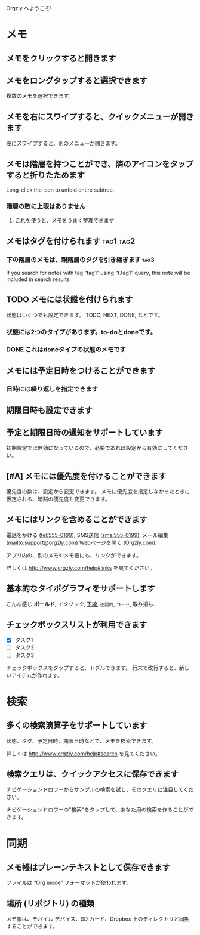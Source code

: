 Orgzly へようこそ!

* メモ
** メモをクリックすると開きます
** メモをロングタップすると選択できます

複数のメモを選択できます。

** メモを右にスワイプすると、クイックメニューが開きます

左にスワイプすると、別のメニューが開きます。

** メモは階層を持つことができ、隣のアイコンをタップすると折りたためます

Long-click the icon to unfold entire subtree.

*** 階層の数に上限はありません
**** これを使うと、メモをうまく整理できます

** メモはタグを付けられます :tag1:tag2:
*** 下の階層のメモは、親階層のタグを引き継ぎます :tag3:

If you search for notes with tag “tag1” using “t.tag1” query, this note will be included in search results.

** TODO メモには状態を付けられます

状態はいくつでも設定できます。 TODO, NEXT, DONE, などです。

*** 状態には2つのタイプがあります。to-doとdoneです。

*** DONE これはdoneタイプの状態のメモです
CLOSED: [2018-01-24 Wed 17:00]

** メモには予定日時をつけることができます
SCHEDULED: <2015-02-20 Fri 15:15>

*** 日時には繰り返しを指定できます
SCHEDULED: <2015-02-16 Mon .+2d>

** 期限日時も設定できます
DEADLINE: <2015-02-20 Fri>

** 予定と期限日時の通知をサポートしています

初期設定では無効になっているので、必要であれば設定から有効にしてください。

** [#A] メモには優先度を付けることができます

優先度の数は、設定から変更できます。 メモに優先度を指定しなかったときに仮定される、暗黙の優先度も変更できます。

** メモにはリンクを含めることができます

電話をかける (tel:555-0199), SMS送信 (sms:555-0199), メール編集 (mailto:support@orgzly.com) Webページを開く ([[http://www.orgzly.com][Orgzly.com]]).

アプリ内の、別のメモやメモ帳にも、リンクができます。

詳しくは http://www.orgzly.com/help#links を見てください。

** 基本的なタイポグラフィをサポートします

こんな感じ *ボールド*, /イタリック/, _下線_, =逐語的=, ~コード~, +取り消し+.

** チェックボックスリストが利用できます

- [X] タスク1
- [ ] タスク2
- [ ] タスク3

チェックボックスをタップすると、トグルできます。 行末で改行すると、新しいアイテムが作れます。

* 検索
** 多くの検索演算子をサポートしています

状態、タグ、予定日時、期限日時などで、メモを検索できます。

詳しくは http://www.orgzly.com/help#search を見てください。

** 検索クエリは、クイックアクセスに保存できます

ナビゲーションドロワーからサンプルの検索を試し、そのクエリに注目してください。

ナビゲーションドロワーの"検索"をタップして、あなた用の検索を作ることができます。

* 同期

** メモ帳はプレーンテキストとして保存できます

ファイルは “Org mode” フォーマットが使われます。

** 場所 (リポジトリ) の種類

メモ帳は、モバイル デバイス、SD カード、Dropbox 上のディレクトリと同期することができます。

